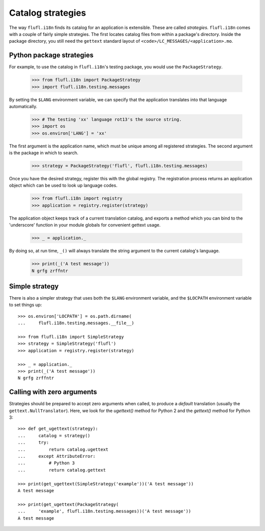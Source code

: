 ==================
Catalog strategies
==================

The way ``flufl.i18n`` finds its catalog for an application is extensible.
These are called *strategies*.  ``flufl.i18n`` comes with a couple of fairly
simple strategies.  The first locates catalog files from within a package's
directory.  Inside the package directory, you still need the ``gettext``
standard layout of ``<code>/LC_MESSAGES/<application>.mo``.


Python package strategies
=========================

For example, to use the catalog in ``flufl.i18n``'s testing package, you would
use the ``PackageStrategy``.

    >>> from flufl.i18n import PackageStrategy
    >>> import flufl.i18n.testing.messages

By setting the ``$LANG`` environment variable, we can specify that the
application translates into that language automatically.

    >>> # The testing 'xx' language rot13's the source string.
    >>> import os
    >>> os.environ['LANG'] = 'xx'

The first argument is the application name, which must be unique among all
registered strategies. The second argument is the package in which to search.

    >>> strategy = PackageStrategy('flufl', flufl.i18n.testing.messages)

Once you have the desired strategy, register this with the global registry.
The registration process returns an application object which can be used to
look up language codes.

    >>> from flufl.i18n import registry
    >>> application = registry.register(strategy)

The application object keeps track of a current translation catalog, and
exports a method which you can bind to the 'underscore' function in your
module globals for convenient gettext usage.

    >>> _ = application._

By doing so, at run time, ``_()`` will always translate the string argument to
the current catalog's language.

    >>> print(_('A test message'))
    N grfg zrffntr

..
    >>> # Hack to unregister the previous strategy.
    >>> registry._registry.clear()


Simple strategy
===============

There is also a simpler strategy that uses both the ``$LANG`` environment
variable, and the ``$LOCPATH`` environment variable to set things up::

    >>> os.environ['LOCPATH'] = os.path.dirname(
    ...     flufl.i18n.testing.messages.__file__)

    >>> from flufl.i18n import SimpleStrategy
    >>> strategy = SimpleStrategy('flufl')
    >>> application = registry.register(strategy)

    >>> _ = application._
    >>> print(_('A test message'))
    N grfg zrffntr


Calling with zero arguments
===========================

Strategies should be prepared to accept zero arguments when called, to produce
a *default* translation (usually the ``gettext.NullTranslator``).  Here, we
look for the `ugettext()` method for Python 2 and the `gettext()` method for
Python 3::

    >>> def get_ugettext(strategy):
    ...     catalog = strategy()
    ...     try:
    ...         return catalog.ugettext
    ...     except AttributeError:
    ...         # Python 3
    ...         return catalog.gettext

    >>> print(get_ugettext(SimpleStrategy('example'))('A test message'))
    A test message

    >>> print(get_ugettext(PackageStrategy(
    ...     'example', flufl.i18n.testing.messages))('A test message'))
    A test message

